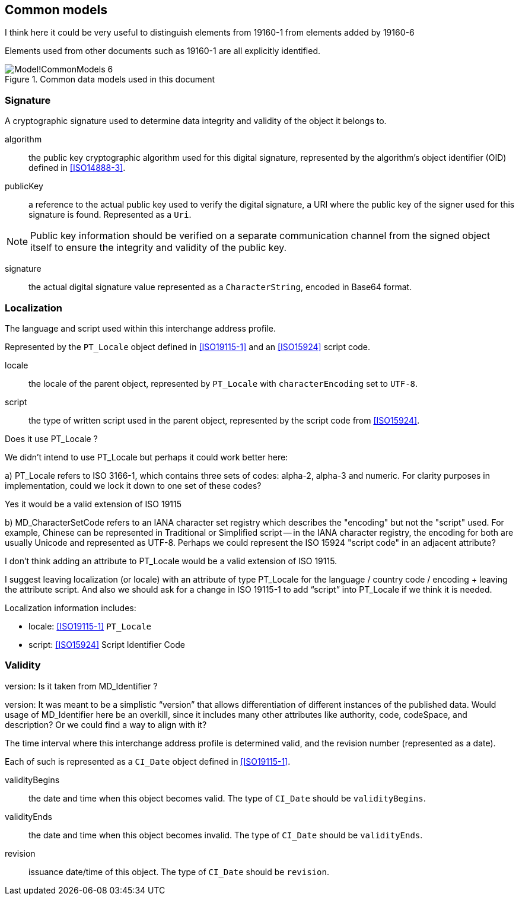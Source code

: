 
[[ix-common]]
== Common models

[source=Stephane Garcia]
****
I think here it could be very useful to distinguish elements from
19160-1 from elements added by 19160-6
****

[source=Ronald Tse]
****
Elements used from other documents such as 19160-1 are
all explicitly identified.
****

.Common data models used in this document
image::images/png/Model!CommonModels_6.png[]


=== Signature

A cryptographic signature used to determine data integrity and
validity of the object it belongs to.

algorithm:: the public key cryptographic algorithm used for this
digital signature, represented by the algorithm's object identifier (OID)
defined in <<ISO14888-3>>.

publicKey:: a reference to the actual public key used to verify
the digital signature, a URI where the public key of the signer
used for this signature is found. Represented as a `Uri`.

NOTE: Public key information should be verified on a separate
communication channel from the signed object itself to ensure the
integrity and validity of the public key.

signature:: the actual digital signature value represented as
a `CharacterString`, encoded in Base64 format.


=== Localization

The language and script used within this interchange address profile.

Represented by the `PT_Locale` object defined in <<ISO19115-1>> and an
<<ISO15924>> script code.

locale:: the locale of the parent object,
represented by `PT_Locale` with `characterEncoding` set to `UTF-8`.

script:: the type of written script used in the parent object,
represented by the script code from <<ISO15924>>.

[source=Stephane Garcia]
****
Does it use PT_Locale ?
****

[source=Ronald Tse]
****
We didn't intend to use PT_Locale but perhaps it could work better here:

a) PT_Locale refers to ISO 3166-1, which contains three sets of codes:
alpha-2, alpha-3 and numeric. For clarity purposes in implementation,
could we lock it down to one set of these codes?
****

[source=Stephane Garcia]
****
Yes it would be a valid extension of ISO 19115
****

[source=Ronald Tse]
****
b) MD_CharacterSetCode refers to an IANA character set registry which describes the "encoding" but not the "script" used. For example, Chinese can be represented in Traditional or Simplified script -- in the IANA character registry, the encoding for both are usually Unicode and represented as UTF-8. Perhaps we could represent the ISO 15924 "script code" in an adjacent attribute?
****

[source=Stephane Garcia]
****
I don't think adding an attribute to PT_Locale would be a valid extension of ISO 19115.

I suggest leaving localization (or locale) with an attribute of type PT_Locale for the language / country code / encoding + leaving the attribute script.
And also we should ask for a change in ISO 19115-1 to add “script” into PT_Locale if we think it is needed.
****

Localization information includes:

* locale: <<ISO19115-1>> `PT_Locale`
* script: <<ISO15924>> Script Identifier Code

=== Validity

[source=Stephane Garcia]
****
version: Is it taken from MD_Identifier ?
****

[source=Ronald Tse]
****
version:
It was meant to be a simplistic “version” that allows differentiation of different instances of the published data. Would usage of MD_Identifier here be an overkill, since it includes many other attributes like authority, code, codeSpace, and description? Or we could find a way to align with it?
****

The time interval where this interchange address profile
is determined valid, and the revision number (represented as a date).

Each of such is represented as a `CI_Date` object defined in <<ISO19115-1>>.

validityBegins:: the date and time when this object becomes valid.
The type of `CI_Date` should be `validityBegins`.

validityEnds:: the date and time when this object becomes invalid.
The type of `CI_Date` should be `validityEnds`.

revision:: issuance date/time of this object.
The type of `CI_Date` should be `revision`.
